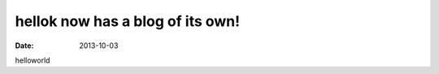 hellok now has a blog of its own!
##################################
:date: 2013-10-03

helloworld 
